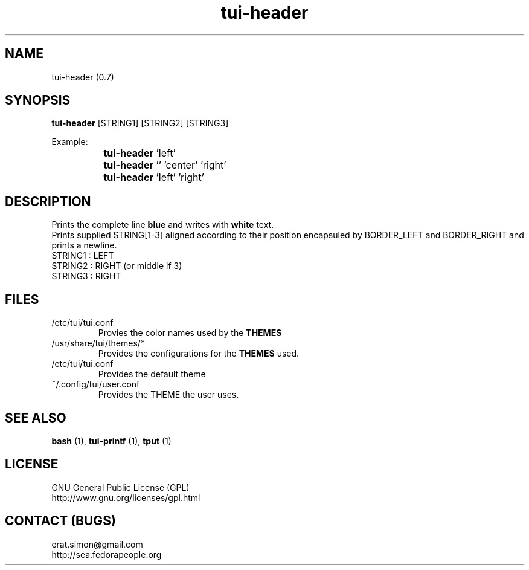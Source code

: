 .TH "tui-header" 1 "Simon A. Erat (sea)" "TUI 0.6.0"

.SH NAME
tui-header (0.7)


.SH SYNOPSIS
\fBtui-header\fP [STRING1] [STRING2] [STRING3]
.br

Example:
.br
		\fBtui-header\fP 'left'
.br
		\fBtui-header\fP '' 'center' 'right'
.br
		\fBtui-header\fP 'left'  'right'
		

.SH DESCRIPTION
Prints the complete line 
.B blue
and writes with 
.B white
text.
.br
Prints supplied STRING[1-3] aligned according to their position encapsuled by BORDER_LEFT and BORDER_RIGHT and prints a newline.
.br
STRING1 : LEFT
.br
STRING2 : RIGHT (or middle if 3)
.br
STRING3 : RIGHT
.br

.SH FILES
.IP /etc/tui/tui.conf
Provies the color names used by the
.B THEMES

.IP /usr/share/tui/themes/*
Provides the configurations for the
.B THEMES
used.

.IP /etc/tui/tui.conf
Provides the default theme 
.IP ~/.config/tui/user.conf
Provides the THEME the user uses.


.SH SEE ALSO
.B bash
(1),
.B tui-printf
(1),
.B tput
(1)

.SH LICENSE
GNU General Public License (GPL)
.br
http://www.gnu.org/licenses/gpl.html

.SH CONTACT (BUGS)
erat.simon@gmail.com
.br
http://sea.fedorapeople.org